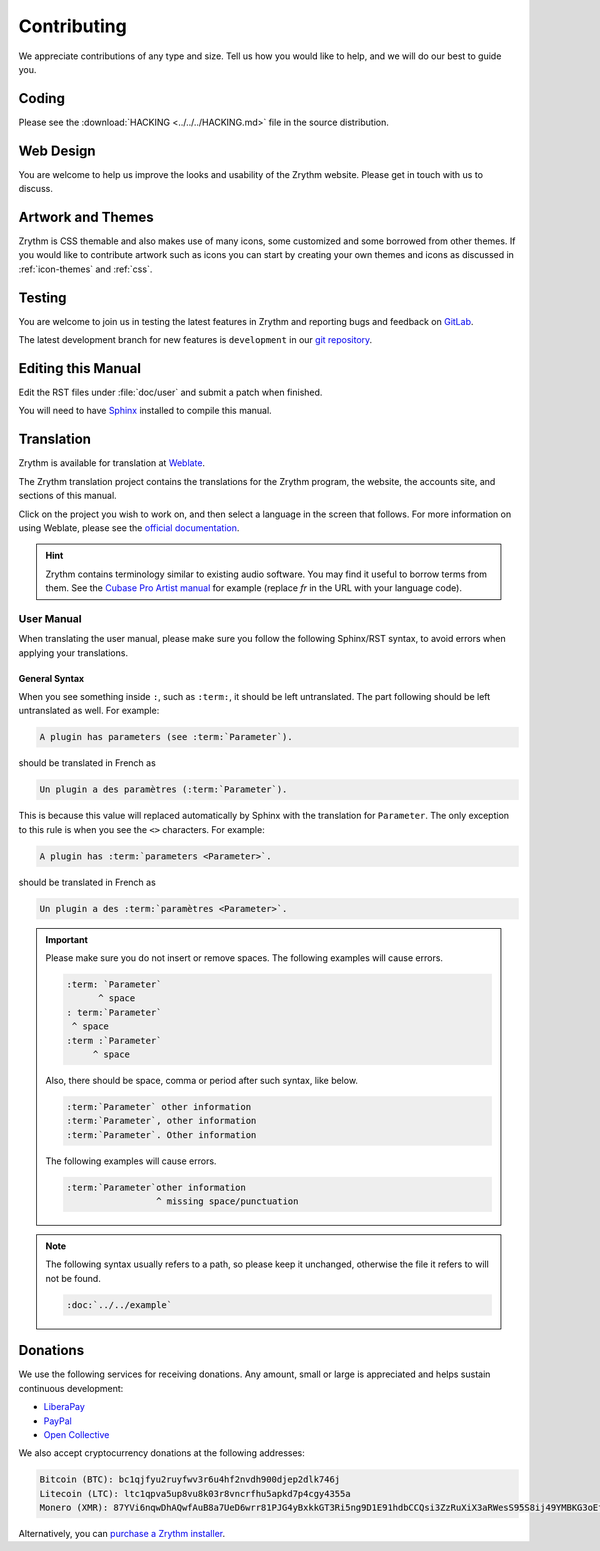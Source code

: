 .. SPDX-FileCopyrightText: © 2019-2020, 2022 Alexandros Theodotou <alex@zrythm.org>
   SPDX-License-Identifier: GFDL-1.3-invariants-or-later
.. This is part of the Zrythm Manual.
   See the file index.rst for copying conditions.

Contributing
============
We appreciate contributions of any type and size.
Tell us how you would like to help, and we will do
our best to guide you.

Coding
------
Please see the
:download:`HACKING <../../../HACKING.md>` file
in the source distribution.

Web Design
----------
You are welcome to help us improve the looks and
usability of the Zrythm website. Please get in touch
with us to discuss.

Artwork and Themes
------------------
Zrythm is CSS themable and also makes use of
many icons, some customized and some borrowed from
other themes. If you would like to contribute
artwork such as icons you can start by creating your own
themes and icons as discussed in
:ref:`icon-themes` and :ref:`css`.

Testing
-------
You are welcome to join us in testing the latest features in
Zrythm and reporting bugs and feedback on
`GitLab <https://gitlab.zrythm.org/zrythm/zrythm/-/issues>`_.

The latest development branch for new features is
``development`` in our
`git repository <https://gitlab.zrythm.org/zrythm/zrythm>`_.

.. seealso:: :ref:`contributing/reporting-bugs:Reporting Bugs`

Editing this Manual
-------------------
Edit the RST files under :file:`doc/user` and
submit a patch when finished.

You will need to have
`Sphinx <https://www.sphinx-doc.org/en/master/>`_
installed to compile this manual.

Translation
-----------
Zrythm is available for translation at `Weblate
<https://hosted.weblate.org/engage/zrythm/?utm_source=widget>`_.

The Zrythm translation project contains the
translations for the Zrythm program, the website,
the accounts site, and sections of this manual.

Click on the project you wish to work on, and
then select a language in
the screen that follows.
For more information on using Weblate,
please see the
`official documentation <https://docs.weblate.org/en/latest/user/translating.html>`_.

.. hint:: Zrythm contains terminology similar to
   existing audio software. You may find it useful
   to borrow terms from them. See the
   `Cubase Pro Artist manual <https://steinberg.help/cubase_pro_artist/v9/fr/>`_ for example (replace
   `fr` in the URL with your language code).

User Manual
~~~~~~~~~~~
When translating the user manual, please make sure
you follow the following Sphinx/RST syntax, to avoid
errors when applying your translations.

General Syntax
++++++++++++++
When you see something inside ``:``, such as
``:term:``, it should be left untranslated. The
part following should be left untranslated as well.
For example:

.. code-block:: text

  A plugin has parameters (see :term:`Parameter`).

should be translated in French as

.. code-block:: text

  Un plugin a des paramètres (:term:`Parameter`).

This is because this value will replaced
automatically by Sphinx with the translation for
``Parameter``. The only exception to this rule is
when you see the ``<>`` characters. For example:

.. code-block:: text

  A plugin has :term:`parameters <Parameter>`.

should be translated in French as

.. code-block:: text

  Un plugin a des :term:`paramètres <Parameter>`.

.. important::
  Please make sure you do not insert or remove
  spaces. The following examples will cause errors.

  .. code-block:: text

    :term: `Parameter`
          ^ space
    : term:`Parameter`
     ^ space
    :term :`Parameter`
         ^ space

  Also, there should be space, comma or period
  after such syntax, like below.

  .. code-block:: text

    :term:`Parameter` other information
    :term:`Parameter`, other information
    :term:`Parameter`. Other information

  The following examples will cause errors.

  .. code-block:: text

    :term:`Parameter`other information
                     ^ missing space/punctuation

.. note:: The following syntax usually refers to a
  path, so please keep it unchanged,
  otherwise the file it refers to will not be found.

  .. code-block:: text

    :doc:`../../example`

Donations
---------
We use the following services for receiving donations.
Any amount, small or large is appreciated and helps
sustain continuous development:

* `LiberaPay <https://liberapay.com/Zrythm>`_
* `PayPal <https://paypal.me/zrythm>`_
* `Open Collective <https://opencollective.com/zrythm>`_

We also accept cryptocurrency donations at the
following addresses:

.. code-block:: text

   Bitcoin (BTC): bc1qjfyu2ruyfwv3r6u4hf2nvdh900djep2dlk746j
   Litecoin (LTC): ltc1qpva5up8vu8k03r8vncrfhu5apkd7p4cgy4355a
   Monero (XMR): 87YVi6nqwDhAQwfAuB8a7UeD6wrr81PJG4yBxkkGT3Ri5ng9D1E91hdbCCQsi3ZzRuXiX3aRWesS95S8ij49YMBKG3oEfnr

Alternatively, you can `purchase a Zrythm installer
<https://www.zrythm.org/en/download.html>`_.
